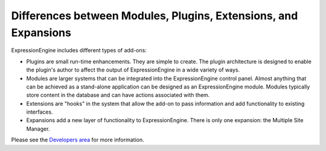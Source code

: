 Differences between Modules, Plugins, Extensions, and Expansions
================================================================

ExpressionEngine includes different types of add-ons:

-  Plugins are small run-time enhancements. They are simple to create.
   The plugin architecture is designed to enable the plugin's author to
   affect the output of ExpressionEngine in a wide variety of ways.
-  Modules are larger systems that can be integrated into the
   ExpressionEngine control panel. Almost anything that can be achieved
   as a stand-alone application can be designed as an ExpressionEngine
   module. Modules typically store content in the database and can have
   actions associated with them.
-  Extensions are "hooks" in the system that allow the add-on to pass
   information and add functionality to existing interfaces.
-  Expansions add a new layer of functionality to ExpressionEngine.
   There is only one expansion: the Multiple Site Manager.

Please see the `Developers
area <http://expressionengine.com/developers/>`_ for more information.
